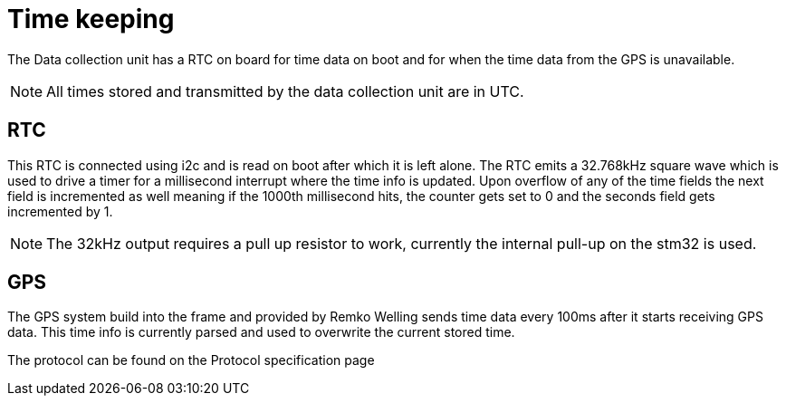 = Time keeping

The Data collection unit has a RTC on board for time data on boot and for when the time data from the GPS is unavailable.

NOTE: All times stored and transmitted by the data collection unit are in UTC. 


== RTC

This RTC is connected using i2c and is read on boot after which it is left alone. 
The RTC emits a 32.768kHz square wave which is used to drive a timer for a millisecond interrupt where the time info is updated.
Upon overflow of any of the time fields the next field is incremented as well meaning if the 1000th millisecond hits, 
the counter gets set to 0 and the seconds field gets incremented by 1.

NOTE: The 32kHz output requires a pull up resistor to work, currently the internal pull-up on the stm32 is used.

== GPS

The GPS system build into the frame and provided by Remko Welling sends time data every 100ms after it starts receiving GPS data. 
This time info is currently parsed and used to overwrite the current stored time. 

The protocol can be found on the Protocol specification page 



